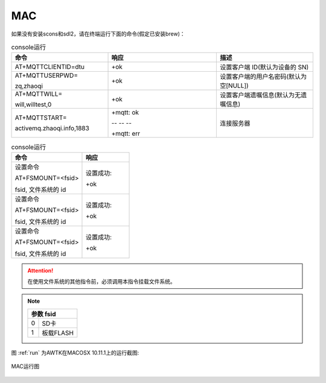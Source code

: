 MAC
=====

如果没有安装scons和sdl2，请在终端运行下面的命令(假定已安装brew)：

.. code-block:: bash
    :caption: console运行
    :linenos:
    :emphasize-lines: 1,2,4

    brew install scons sdl2
    git clone https://github.com/zlgopen/awtk.git
    cd awtk
    scons -j8
    ./bin/demoui

.. list-table:: console运行
  :widths: 8 9 8
  :header-rows: 1

  * - 命令
    - 响应
    - 描述
  * - AT+MQTTCLIENTID=dtu
    - +ok
    - 设置客户端 ID(默认为设备的 SN)
  * - AT+MQTTUSERPWD=
    
      zq,zhaoqi
    - +ok
    - 设置客户端的用户名密码(默认为空[NULL])
  * - AT+MQTTWILL=
    
      will,willtest,0
    - +ok
    - 设置客户端遗嘱信息(默认为无遗嘱信息)
  * - AT+MQTTSTART=
    
      activemq.zhaoqi.info,1883
    - +mqtt: ok
      
      -- -- -- 

      +mqtt: err
    - 连接服务器

.. list-table:: console运行
  :widths: 15 10 
  :header-rows: 1

  * - 命令
    - 响应
  * - 设置命令
      
      AT+FSMOUNT=<fsid>

      fsid, 文件系统的 id

    - 设置成功:
      
      +ok
  * - 设置命令
      
      AT+FSMOUNT=<fsid>

      fsid, 文件系统的 id

    - 设置成功:
      
      +ok
  * - 设置命令
      
      AT+FSMOUNT=<fsid>

      fsid, 文件系统的 id

    - 设置成功:
      
      +ok

.. attention:: 在使用文件系统的其他指令前，必须调用本指令挂载文件系统。

.. note:: 

        +-----------------------+
        | 参数 fsid             |
        +===========+===========+
        | 0         | SD卡      |
        +-----------+-----------+
        | 1         | 板载FLASH |
        +-----------+-----------+

图 :ref:`run` 为AWTK在MACOSX 10.11.1上的运行截图:

.. _run:

.. figure:: img/mac_lun.png
    :name:  MAC运行图
    :align: center
    :width: 300px

    MAC运行图

